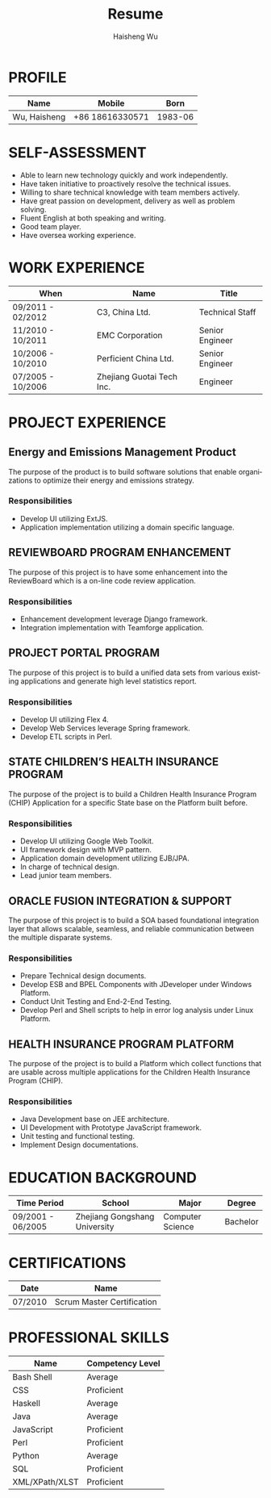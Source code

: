 #+TITLE: Resume
#+LANGUAGE: en
#+AUTHOR: Haisheng Wu
#+EMAIL: freizl@gmail.com
#+DATE: 
#+OPTIONS: num:2 toc:nil
#+DESCRIPTION: resume, cv
#+LaTeX_CLASS_OPTIONS: [a4paper]

* PROFILE
| Name         | Mobile          |    Born |
|--------------+-----------------+---------|
| Wu, Haisheng | +86 18616330571 | 1983-06 |

#+ATTR_LaTeX: width=0.2\textwidth
[[file:images/1.jpg]]

* SELF-ASSESSMENT
  - Able to learn new technology quickly and work independently.
  - Have taken initiative to proactively resolve the technical issues.
  - Willing to share technical knowledge with team members actively.
  - Have great passion on development, delivery as well as problem solving.
  - Fluent English at both speaking and writing.
  - Good team player.
  - Have oversea working experience.
    
* WORK EXPERIENCE
| When              | Name                      | Title           |
|-------------------+---------------------------+-----------------+
| 09/2011 - 02/2012 | C3, China Ltd.            | Technical Staff  |
| 11/2010 - 10/2011 | EMC Corporation           | Senior Engineer |
| 10/2006 - 10/2010 | Perficient China Ltd.     | Senior Engineer |
| 07/2005 - 10/2006 | Zhejiang Guotai Tech Inc. | Engineer        |

* PROJECT EXPERIENCE
** Energy and Emissions Management Product
The purpose of the product is to build software solutions that enable
organizations to optimize their energy and emissions strategy.
*** Responsibilities
  - Develop UI utilizing ExtJS.
  - Application implementation utilizing a domain specific language.

** REVIEWBOARD PROGRAM ENHANCEMENT
The purpose of this project is to have some enhancement into the
ReviewBoard which is a on-line code review application.
*** Responsibilities
  - Enhancement development leverage Django framework.
  - Integration implementation with Teamforge application.

** PROJECT PORTAL PROGRAM
The purpose of this project is to build a unified data sets from
various existing applications and generate high level statistics
report.
*** Responsibilities
  - Develop UI utilizing Flex 4.
  - Develop Web Services leverage Spring framework.
  - Develop ETL scripts in Perl.

** STATE CHILDREN’S HEALTH INSURANCE PROGRAM
The purpose of the project is to build a Children Health Insurance
Program (CHIP) Application for a specific State base on the Platform
built before.
*** Responsibilities
  - Develop UI utilizing Google Web Toolkit.
  - UI framework design with MVP pattern.
  - Application domain development utilizing EJB/JPA.
  - In charge of technical design.
  - Lead junior team members.

** ORACLE FUSION INTEGRATION & SUPPORT
The purpose of this project is to build a SOA based foundational
integration layer that allows scalable, seamless, and reliable
communication between the multiple disparate systems.
*** Responsibilities
  - Prepare Technical design documents.
  - Develop ESB and BPEL Components with JDeveloper under Windows Platform.
  - Conduct Unit Testing and End-2-End Testing.
  - Develop Perl and Shell scripts to help in error log analysis under
    Linux Platform.

** HEALTH INSURANCE PROGRAM PLATFORM
The purpose of the project is to build a Platform which collect
functions that are usable across multiple applications for the
Children Health Insurance Program (CHIP).
*** Responsibilities
 - Java Development base on JEE architecture.
 - UI Development with Prototype JavaScript framework.
 - Unit testing and functional testing.
 - Implement Design documentations.

* EDUCATION BACKGROUND
| Time Period       | School                        | Major            | Degree   |
|-------------------+-------------------------------+------------------+----------|
| 09/2001 - 06/2005 | Zhejiang Gongshang University | Computer Science | Bachelor |
  
* CERTIFICATIONS
| Date    | Name                       |
|---------+----------------------------|
| 07/2010 | Scrum Master Certification |

* PROFESSIONAL SKILLS
| Name           | Competency Level |
|----------------+------------------|
| Bash Shell     | Average          |
| CSS            | Proficient       |
| Haskell        | Average          |
| Java           | Average          |
| JavaScript     | Proficient       |
| Perl           | Proficient       |
| Python         | Average          |
| SQL            | Proficient       |
| XML/XPath/XLST | Proficient       |
